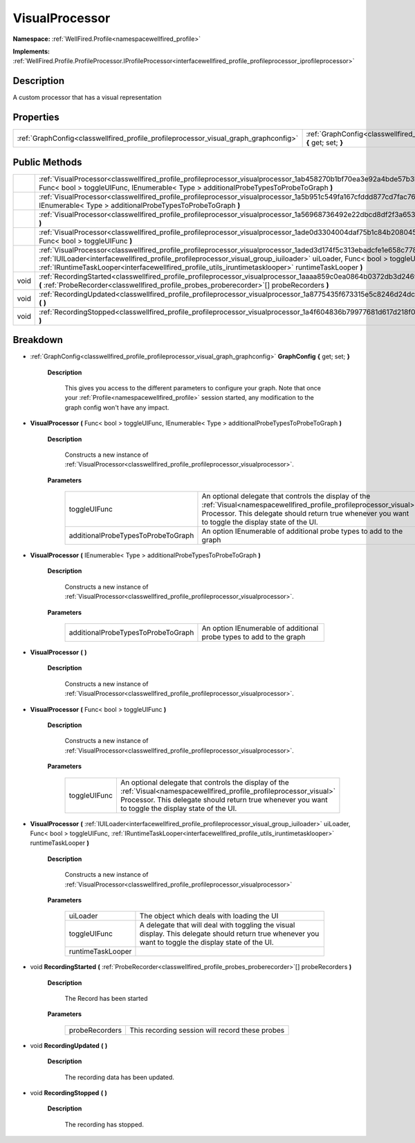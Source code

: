 .. _classwellfired_profile_profileprocessor_visualprocessor:

VisualProcessor
================

**Namespace:** :ref:`WellFired.Profile<namespacewellfired_profile>`

**Implements:** :ref:`WellFired.Profile.ProfileProcessor.IProfileProcessor<interfacewellfired_profile_profileprocessor_iprofileprocessor>`


Description
------------

A custom processor that has a visual representation 

Properties
-----------

+---------------------------------------------------------------------------------------+---------------------------------------------------------------------------------------------------------------------------------------+
|:ref:`GraphConfig<classwellfired_profile_profileprocessor_visual_graph_graphconfig>`   |:ref:`GraphConfig<classwellfired_profile_profileprocessor_visualprocessor_1ac2bcb42858c86bd08d27b1cd6f4092f1>` **{** get; set; **}**   |
+---------------------------------------------------------------------------------------+---------------------------------------------------------------------------------------------------------------------------------------+

Public Methods
---------------

+-------------+------------------------------------------------------------------------------------------------------------------------------------------------------------------------------------------------------------------------------------------------------------------------------------------------------------------------------------------------------------+
|             |:ref:`VisualProcessor<classwellfired_profile_profileprocessor_visualprocessor_1ab458270b1bf70ea3e92a4bde57b3bcbc>` **(** Func< bool > toggleUIFunc, IEnumerable< Type > additionalProbeTypesToProbeToGraph **)**                                                                                                                                            |
+-------------+------------------------------------------------------------------------------------------------------------------------------------------------------------------------------------------------------------------------------------------------------------------------------------------------------------------------------------------------------------+
|             |:ref:`VisualProcessor<classwellfired_profile_profileprocessor_visualprocessor_1a5b951c549fa167cfddd877cd7fac7689>` **(** IEnumerable< Type > additionalProbeTypesToProbeToGraph **)**                                                                                                                                                                       |
+-------------+------------------------------------------------------------------------------------------------------------------------------------------------------------------------------------------------------------------------------------------------------------------------------------------------------------------------------------------------------------+
|             |:ref:`VisualProcessor<classwellfired_profile_profileprocessor_visualprocessor_1a56968736492e22dbcd8df2f3a653b607>` **(**  **)**                                                                                                                                                                                                                             |
+-------------+------------------------------------------------------------------------------------------------------------------------------------------------------------------------------------------------------------------------------------------------------------------------------------------------------------------------------------------------------------+
|             |:ref:`VisualProcessor<classwellfired_profile_profileprocessor_visualprocessor_1ade0d3304004daf75b1c84b2080453e6a>` **(** Func< bool > toggleUIFunc **)**                                                                                                                                                                                                    |
+-------------+------------------------------------------------------------------------------------------------------------------------------------------------------------------------------------------------------------------------------------------------------------------------------------------------------------------------------------------------------------+
|             |:ref:`VisualProcessor<classwellfired_profile_profileprocessor_visualprocessor_1aded3d174f5c313ebadcfe1e658c77849>` **(** :ref:`IUILoader<interfacewellfired_profile_profileprocessor_visual_group_iuiloader>` uiLoader, Func< bool > toggleUIFunc, :ref:`IRuntimeTaskLooper<interfacewellfired_profile_utils_iruntimetasklooper>` runtimeTaskLooper **)**   |
+-------------+------------------------------------------------------------------------------------------------------------------------------------------------------------------------------------------------------------------------------------------------------------------------------------------------------------------------------------------------------------+
|void         |:ref:`RecordingStarted<classwellfired_profile_profileprocessor_visualprocessor_1aaaa859c0ea0864b0372db3d246922b84>` **(** :ref:`ProbeRecorder<classwellfired_profile_probes_proberecorder>`[] probeRecorders **)**                                                                                                                                          |
+-------------+------------------------------------------------------------------------------------------------------------------------------------------------------------------------------------------------------------------------------------------------------------------------------------------------------------------------------------------------------------+
|void         |:ref:`RecordingUpdated<classwellfired_profile_profileprocessor_visualprocessor_1a8775435f673315e5c8246d24dc65e23e>` **(**  **)**                                                                                                                                                                                                                            |
+-------------+------------------------------------------------------------------------------------------------------------------------------------------------------------------------------------------------------------------------------------------------------------------------------------------------------------------------------------------------------------+
|void         |:ref:`RecordingStopped<classwellfired_profile_profileprocessor_visualprocessor_1a4f604836b79977681d617d218f011069>` **(**  **)**                                                                                                                                                                                                                            |
+-------------+------------------------------------------------------------------------------------------------------------------------------------------------------------------------------------------------------------------------------------------------------------------------------------------------------------------------------------------------------------+

Breakdown
----------

.. _classwellfired_profile_profileprocessor_visualprocessor_1ac2bcb42858c86bd08d27b1cd6f4092f1:

- :ref:`GraphConfig<classwellfired_profile_profileprocessor_visual_graph_graphconfig>` **GraphConfig** **{** get; set; **}**

    **Description**

        This gives you access to the different parameters to configure your graph. Note that once your :ref:`Profile<namespacewellfired_profile>` session started, any modification to the graph config won't have any impact. 

.. _classwellfired_profile_profileprocessor_visualprocessor_1ab458270b1bf70ea3e92a4bde57b3bcbc:

-  **VisualProcessor** **(** Func< bool > toggleUIFunc, IEnumerable< Type > additionalProbeTypesToProbeToGraph **)**

    **Description**

        Constructs a new instance of :ref:`VisualProcessor<classwellfired_profile_profileprocessor_visualprocessor>`. 

    **Parameters**

        +-------------------------------------+-------------------------------------------------------------------------------------------------------------------------------------------------------------------------------------------------------------------------------+
        |toggleUIFunc                         |An optional delegate that controls the display of the :ref:`Visual<namespacewellfired_profile_profileprocessor_visual>` Processor. This delegate should return true whenever you want to toggle the display state of the UI.   |
        +-------------------------------------+-------------------------------------------------------------------------------------------------------------------------------------------------------------------------------------------------------------------------------+
        |additionalProbeTypesToProbeToGraph   |An option IEnumerable of additional probe types to add to the graph                                                                                                                                                            |
        +-------------------------------------+-------------------------------------------------------------------------------------------------------------------------------------------------------------------------------------------------------------------------------+
        
.. _classwellfired_profile_profileprocessor_visualprocessor_1a5b951c549fa167cfddd877cd7fac7689:

-  **VisualProcessor** **(** IEnumerable< Type > additionalProbeTypesToProbeToGraph **)**

    **Description**

        Constructs a new instance of :ref:`VisualProcessor<classwellfired_profile_profileprocessor_visualprocessor>`. 

    **Parameters**

        +-------------------------------------+----------------------------------------------------------------------+
        |additionalProbeTypesToProbeToGraph   |An option IEnumerable of additional probe types to add to the graph   |
        +-------------------------------------+----------------------------------------------------------------------+
        
.. _classwellfired_profile_profileprocessor_visualprocessor_1a56968736492e22dbcd8df2f3a653b607:

-  **VisualProcessor** **(**  **)**

    **Description**

        Constructs a new instance of :ref:`VisualProcessor<classwellfired_profile_profileprocessor_visualprocessor>`. 

.. _classwellfired_profile_profileprocessor_visualprocessor_1ade0d3304004daf75b1c84b2080453e6a:

-  **VisualProcessor** **(** Func< bool > toggleUIFunc **)**

    **Description**

        Constructs a new instance of :ref:`VisualProcessor<classwellfired_profile_profileprocessor_visualprocessor>`. 

    **Parameters**

        +---------------+-------------------------------------------------------------------------------------------------------------------------------------------------------------------------------------------------------------------------------+
        |toggleUIFunc   |An optional delegate that controls the display of the :ref:`Visual<namespacewellfired_profile_profileprocessor_visual>` Processor. This delegate should return true whenever you want to toggle the display state of the UI.   |
        +---------------+-------------------------------------------------------------------------------------------------------------------------------------------------------------------------------------------------------------------------------+
        
.. _classwellfired_profile_profileprocessor_visualprocessor_1aded3d174f5c313ebadcfe1e658c77849:

-  **VisualProcessor** **(** :ref:`IUILoader<interfacewellfired_profile_profileprocessor_visual_group_iuiloader>` uiLoader, Func< bool > toggleUIFunc, :ref:`IRuntimeTaskLooper<interfacewellfired_profile_utils_iruntimetasklooper>` runtimeTaskLooper **)**

    **Description**

        Constructs a new instance of :ref:`VisualProcessor<classwellfired_profile_profileprocessor_visualprocessor>`

    **Parameters**

        +--------------------+--------------------------------------------------------------------------------------------------------------------------------------------------------+
        |uiLoader            |The object which deals with loading the UI                                                                                                              |
        +--------------------+--------------------------------------------------------------------------------------------------------------------------------------------------------+
        |toggleUIFunc        |A delegate that will deal with toggling the visual display. This delegate should return true whenever you want to toggle the display state of the UI.   |
        +--------------------+--------------------------------------------------------------------------------------------------------------------------------------------------------+
        |runtimeTaskLooper   |                                                                                                                                                        |
        +--------------------+--------------------------------------------------------------------------------------------------------------------------------------------------------+
        
.. _classwellfired_profile_profileprocessor_visualprocessor_1aaaa859c0ea0864b0372db3d246922b84:

- void **RecordingStarted** **(** :ref:`ProbeRecorder<classwellfired_profile_probes_proberecorder>`[] probeRecorders **)**

    **Description**

        The Record has been started 

    **Parameters**

        +-----------------+--------------------------------------------------+
        |probeRecorders   |This recording session will record these probes   |
        +-----------------+--------------------------------------------------+
        
.. _classwellfired_profile_profileprocessor_visualprocessor_1a8775435f673315e5c8246d24dc65e23e:

- void **RecordingUpdated** **(**  **)**

    **Description**

        The recording data has been updated. 

.. _classwellfired_profile_profileprocessor_visualprocessor_1a4f604836b79977681d617d218f011069:

- void **RecordingStopped** **(**  **)**

    **Description**

        The recording has stopped. 

